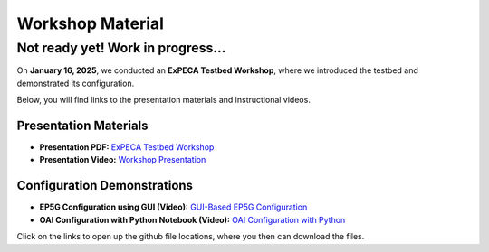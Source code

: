 .. _workshop:

=================
Workshop Material
=================

Not ready yet! Work in progress...
==================================

On **January 16, 2025**, we conducted an **ExPECA Testbed Workshop**, where we introduced the testbed and demonstrated its configuration.

Below, you will find links to the presentation materials and instructional videos.

Presentation Materials
----------------------

- **Presentation PDF:** `ExPECA Testbed Workshop <https://github.com/KTH-EXPECA/examples/blob/main/workshop/expeca-workshop.pdf>`__
- **Presentation Video:** `Workshop Presentation <https://github.com/KTH-EXPECA/examples/blob/main/workshop/workshop_presentation.mp4>`__

Configuration Demonstrations
----------------------------

- **EP5G Configuration using GUI (Video):** `GUI-Based EP5G Configuration <https://github.com/KTH-EXPECA/examples/blob/main/workshop/workshop_gui_ep5g.mp4>`__
- **OAI Configuration with Python Notebook (Video):** `OAI Configuration with Python <https://github.com/KTH-EXPECA/examples/blob/main/workshop/workshop_python_oai.mp4>`__

Click on the links to open up the github file locations, where you then can download the files.
